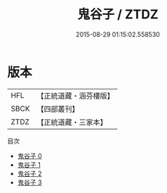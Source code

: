 #+TITLE: 鬼谷子 / ZTDZ

#+DATE: 2015-08-29 01:15:02.558530
* 版本
 |       HFL|【正統道藏・涵芬樓版】|
 |      SBCK|【四部叢刊】  |
 |      ZTDZ|【正統道藏・三家本】|
目次
 - [[file:KR5d0048_000.txt][鬼谷子 0]]
 - [[file:KR5d0048_001.txt][鬼谷子 1]]
 - [[file:KR5d0048_002.txt][鬼谷子 2]]
 - [[file:KR5d0048_003.txt][鬼谷子 3]]
